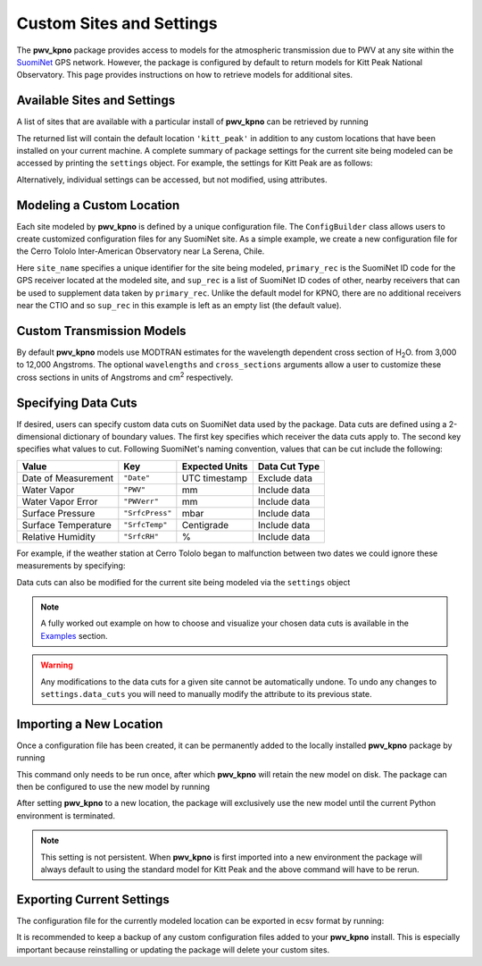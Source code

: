 *************************
Custom Sites and Settings
*************************

The **pwv_kpno** package provides access to models for the atmospheric
transmission due to PWV at any site within the
`SuomiNet <http://www.suominet.ucar.edu>`_  GPS network. However, the package
is configured by default to return models for Kitt Peak National Observatory.
This page provides instructions on how to retrieve models for additional sites.

Available Sites and Settings
============================

A list of sites that are available with a particular install of **pwv_kpno**
can be retrieved by running

.. code-block:: python
    :linenos:

    >>> from pwv_kpno.package_settings import settings
    >>> print(settings.available_sites)

        ['kitt_peak']

The returned list will contain the default location ``'kitt_peak'`` in
addition to any custom locations that have been installed on your current
machine. A complete summary of package settings for the current site being
modeled can be accessed by printing the ``settings`` object. For example,
the settings for Kitt Peak are as follows:

.. code-block:: python
    :linenos:

    >>> print(settings)
      
                           pwv_kpno Current Site Information
      ============================================================================
      Site Name:            kitt_peak 
      Primary Receiver:     KITT
      Secondary Receivers:
          AZAM
          P014
          SA46
          SA48
      
      Years Downloaded from SuomiNet:
          2010
          2011
          2012
          2013
          2014
          2015
          2016
          2017
      
                                       Data Cuts
      ============================================================================
      Reveiver    Value       Type          Lower_Bound          Upper_Bound  unit
      ----------------------------------------------------------------------------
      AZAM    SrfcPress  inclusive                  880                  925  mbar
      KITT    SrfcPress  inclusive                  775                 1000  mbar
      KITT         date  exclusive  2016-01-01 00:00:00  2016-04-01 00:00:00   UTC
      P014    SrfcPress  inclusive                  870                 1000  mbar
      SA46    SrfcPress  inclusive                  900                 1000  mbar
      SA48    SrfcPress  inclusive                  910                 1000  mbar

Alternatively, individual settings can be accessed, but not modified, using
attributes.

.. code-block:: python
    :linenos:

    >>> # The unique name for the current site being modeled
    >>> print(settings.site_name)

        kitt_peak

    >>> # A list of all SuomiNet GPS receivers that pwv_kpno is using
    >>> # data from for the current site
    >>> print(settings.receivers)

        ['AZAM', 'KITT', 'P014', 'SA46', 'SA48']

    >>> # The ID code for the GPS receiver that
    >>> # directly measures PWV for the current site
    >>> print(settings.primary_rec)

        'KITT'

    >>> # The ID codes for GPS receivers near the primary receiver.
    >>> # These are used to supplement measurements from the primary receiver
    >>> print(settings.supplement_rec)

        ['AZAM', 'P014', 'SA46', 'SA48']

Modeling a Custom Location
==========================

Each site modeled by **pwv_kpno** is defined by a unique configuration file.
The ``ConfigBuilder`` class allows users to create customized configuration
files for any SuomiNet site. As a simple example, we create a new configuration
file for the Cerro Tololo Inter-American Observatory near La Serena, Chile.

.. code-block:: python
    :linenos:

    >>> from pwv_kpno.package_settings import ConfigBuilder
    >>>
    >>> new_config = ConfigBuilder(
    >>>     site_name='cerro_tololo',
    >>>     primary_rec='CTIO',
    >>>     sup_rec=[]
    >>> )
    >>>
    >>> new_config.save_to_ecsv('./cerro_tololo.ecsv')

Here ``site_name`` specifies a unique identifier for the site being
modeled, ``primary_rec`` is the SuomiNet ID code for the GPS receiver
located at the modeled site, and ``sup_rec`` is a list of SuomiNet ID codes
of other, nearby receivers that can be used to supplement data taken by
``primary_rec``. Unlike the default model for KPNO, there are no additional
receivers near the CTIO and so ``sup_rec`` in this example is left as an
empty list (the default value).

Custom Transmission Models
==========================

By default **pwv_kpno** models use MODTRAN estimates for the wavelength dependent
cross section of H\ :sub:`2`\ O. from 3,000 to 12,000 Angstroms. The optional
``wavelengths`` and ``cross_sections`` arguments allow a user to customize
these cross sections in units of Angstroms and cm\ :sup:`2` respectively.

.. code-block:: python
    :linenos:

    >>> from pwv_kpno.package_settings import ConfigBuilder
    >>>
    >>> new_config = ConfigBuilder(
    >>>     site_name='cerro_tololo',
    >>>     primary_rec='CTIO',
    >>>     sup_rec=[],
    >>>     wavelength=custom_wavelengths, # Array of wavelengths in Angstroms
    >>>     cross_section=custom_cross_sections # Array of cross sections in cm^2
    >>> )
    >>>
    >>> new_config.save_to_ecsv('./cerro_tololo.ecsv')

Specifying Data Cuts
====================

If desired, users can specify custom data cuts on SuomiNet data used by the
package. Data cuts are defined using a 2-dimensional dictionary of boundary
values. The first key specifies which receiver the data cuts apply to. The
second key specifies what values to cut. Following SuomiNet's naming
convention, values that can be cut include the following:

+---------------------+------------------+------------------+----------------+
| Value               |  Key             |  Expected Units  | Data Cut Type  |
+=====================+==================+==================+================+
| Date of Measurement | ``"Date"``       | UTC timestamp    | Exclude data   |
+---------------------+------------------+------------------+----------------+
| Water Vapor         | ``"PWV"``        | mm               | Include data   |
+---------------------+------------------+------------------+----------------+
| Water Vapor Error   | ``"PWVerr"``     | mm               | Include data   |
+---------------------+------------------+------------------+----------------+
| Surface Pressure    | ``"SrfcPress"``  | mbar             | Include data   |
+---------------------+------------------+------------------+----------------+
| Surface Temperature | ``"SrfcTemp"``   | Centigrade       | Include data   |
+---------------------+------------------+------------------+----------------+
| Relative Humidity   | ``"SrfcRH"``     | %                | Include data   |
+---------------------+------------------+------------------+----------------+

For example, if the weather station at Cerro Tololo began to malfunction between
two dates we could ignore these measurements by specifying:

.. code-block:: python
    :linenos:

    >>> data_cuts = {'CTIO':
    >>>     {'Date': [[timestamp_start, timestamp_start],]}
    >>> }

    >>> new_config = ConfigBuilder(
    >>>     site_name='cerro_tololo',
    >>>     primary_rec='CTIO',
    >>>     data_cuts=data_cuts
    >>> )

Data cuts can also be modified for the current site being modeled via the
``settings`` object

.. code-block:: python
    :linenos:

    >>> from pwv_kpno.package_settings import settings
    >>> settings.data_cuts['CTIO']['Date'].append([timestamp_start, timestamp_start])

.. note:: A fully worked out example on how to choose and visualize your chosen data cuts
    is available in the `Examples <../../examples/html/data_cuts.html>`_ section.


.. warning:: Any modifications to the data cuts for a given site cannot be
  automatically undone. To undo any changes to ``settings.data_cuts`` you will
  need to manually modify the attribute to its previous state.

Importing a New Location
========================

Once a configuration file has been created, it can be permanently added to the
locally installed **pwv_kpno** package by running

.. code-block:: python
    :linenos:

    >>> from pwv_kpno.package_settings import settings
    >>> settings.import_site_config('./cerro_tololo.ecsv')

This command only needs to be run once, after which **pwv_kpno** will retain
the new model on disk. The package can then be configured to use the new model
by running

.. code-block:: python
    :linenos:

    >>> settings.set_site('cerro_tololo')
    >>> print(settings.site_name)

After setting **pwv_kpno** to a new location, the package will exclusively use
the new model until the current Python environment is terminated.

.. note:: This setting is not persistent. When **pwv_kpno** is
    first imported into a new environment the package will always default to using
    the standard model for Kitt Peak and the above command will have to be rerun.

Exporting Current Settings
==========================

The configuration file for the currently modeled location can be exported in
ecsv format by running:

.. code-block:: python
    :linenos:

    >>> settings.export_site_config('./cerro_tololo.ecsv')

It is recommended to keep a backup of any custom configuration files added
to your **pwv_kpno** install. This is especially important because
reinstalling or updating the package will delete your custom sites.
